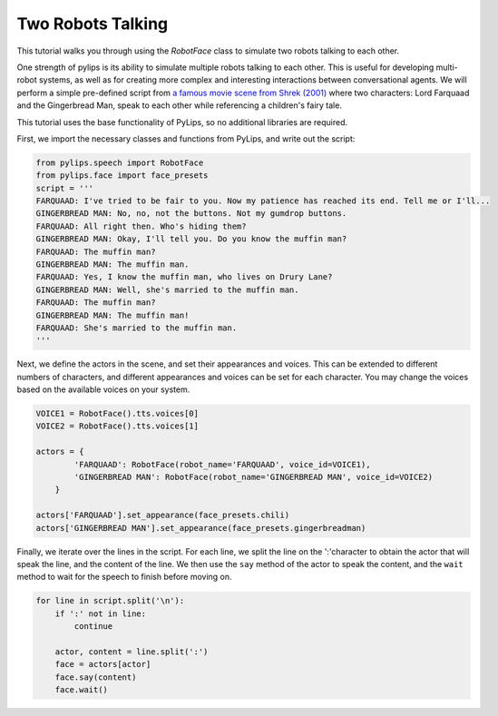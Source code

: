 Two Robots Talking
===================================

This tutorial walks you through using the `RobotFace` class to simulate two robots talking to each other.

One strength of pylips is its ability to simulate multiple robots talking to each other. 
This is useful for developing multi-robot systems, as well as for creating more complex 
and interesting interactions between conversational agents. We will perform a simple pre-defined
script from `a famous movie scene from Shrek (2001) <https://www.youtube.com/watch?v=mFl8nzZuExE&ab_channel=Movieclips>`_
where two characters: Lord Farquaad and the Gingerbread Man, speak to each other while 
referencing a children's fairy tale.

This tutorial uses the base functionality of PyLips, so no additional libraries are required.

First, we import the necessary classes and functions from PyLips, and write out the script:

.. code-block:: python

    from pylips.speech import RobotFace
    from pylips.face import face_presets
    script = '''
    FARQUAAD: I've tried to be fair to you. Now my patience has reached its end. Tell me or I'll...
    GINGERBREAD MAN: No, no, not the buttons. Not my gumdrop buttons.
    FARQUAAD: All right then. Who's hiding them?
    GINGERBREAD MAN: Okay, I'll tell you. Do you know the muffin man?
    FARQUAAD: The muffin man?
    GINGERBREAD MAN: The muffin man.
    FARQUAAD: Yes, I know the muffin man, who lives on Drury Lane?
    GINGERBREAD MAN: Well, she's married to the muffin man.
    FARQUAAD: The muffin man?
    GINGERBREAD MAN: The muffin man!
    FARQUAAD: She's married to the muffin man.
    '''


Next, we define the actors in the scene, and set their appearances and voices. This can be extended
to different numbers of characters, and different appearances and voices can be set for each character.
You may change the voices based on the available voices on your system.

.. code-block:: python

    VOICE1 = RobotFace().tts.voices[0]
    VOICE2 = RobotFace().tts.voices[1]

    actors = {
            'FARQUAAD': RobotFace(robot_name='FARQUAAD', voice_id=VOICE1),
            'GINGERBREAD MAN': RobotFace(robot_name='GINGERBREAD MAN', voice_id=VOICE2)
        }

    actors['FARQUAAD'].set_appearance(face_presets.chili)
    actors['GINGERBREAD MAN'].set_appearance(face_presets.gingerbreadman)


Finally, we iterate over the lines in the script. For each line, we split the line on the ':'character
to obtain the actor that will speak the line, and the content of the line. We then use the ``say`` method
of the actor to speak the content, and the ``wait`` method to wait for the speech to finish before moving on.

.. code-block:: python

    for line in script.split('\n'):
        if ':' not in line:
            continue

        actor, content = line.split(':')
        face = actors[actor]
        face.say(content)
        face.wait()

